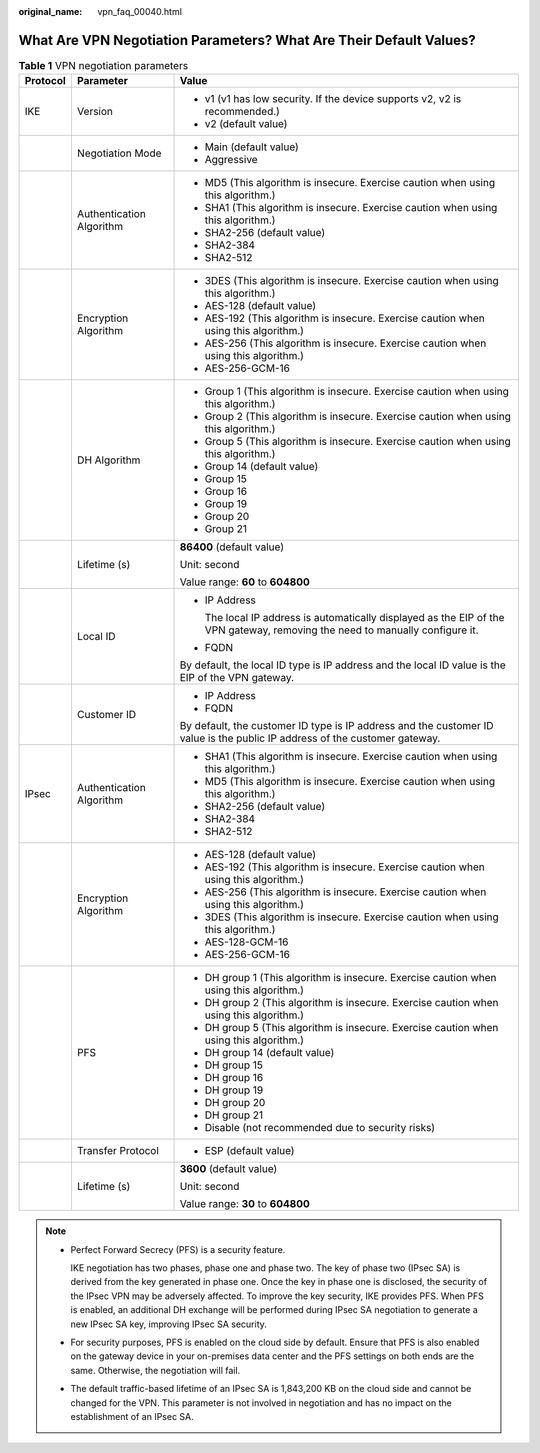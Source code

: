 :original_name: vpn_faq_00040.html

.. _vpn_faq_00040:

What Are VPN Negotiation Parameters? What Are Their Default Values?
===================================================================

.. table:: **Table 1** VPN negotiation parameters

   +-----------------------+--------------------------+-------------------------------------------------------------------------------------------------------------------------------+
   | Protocol              | Parameter                | Value                                                                                                                         |
   +=======================+==========================+===============================================================================================================================+
   | IKE                   | Version                  | -  v1 (v1 has low security. If the device supports v2, v2 is recommended.)                                                    |
   |                       |                          | -  v2 (default value)                                                                                                         |
   +-----------------------+--------------------------+-------------------------------------------------------------------------------------------------------------------------------+
   |                       | Negotiation Mode         | -  Main (default value)                                                                                                       |
   |                       |                          | -  Aggressive                                                                                                                 |
   +-----------------------+--------------------------+-------------------------------------------------------------------------------------------------------------------------------+
   |                       | Authentication Algorithm | -  MD5 (This algorithm is insecure. Exercise caution when using this algorithm.)                                              |
   |                       |                          | -  SHA1 (This algorithm is insecure. Exercise caution when using this algorithm.)                                             |
   |                       |                          | -  SHA2-256 (default value)                                                                                                   |
   |                       |                          | -  SHA2-384                                                                                                                   |
   |                       |                          | -  SHA2-512                                                                                                                   |
   +-----------------------+--------------------------+-------------------------------------------------------------------------------------------------------------------------------+
   |                       | Encryption Algorithm     | -  3DES (This algorithm is insecure. Exercise caution when using this algorithm.)                                             |
   |                       |                          | -  AES-128 (default value)                                                                                                    |
   |                       |                          | -  AES-192 (This algorithm is insecure. Exercise caution when using this algorithm.)                                          |
   |                       |                          | -  AES-256 (This algorithm is insecure. Exercise caution when using this algorithm.)                                          |
   |                       |                          | -  AES-256-GCM-16                                                                                                             |
   +-----------------------+--------------------------+-------------------------------------------------------------------------------------------------------------------------------+
   |                       | DH Algorithm             | -  Group 1 (This algorithm is insecure. Exercise caution when using this algorithm.)                                          |
   |                       |                          | -  Group 2 (This algorithm is insecure. Exercise caution when using this algorithm.)                                          |
   |                       |                          | -  Group 5 (This algorithm is insecure. Exercise caution when using this algorithm.)                                          |
   |                       |                          | -  Group 14 (default value)                                                                                                   |
   |                       |                          | -  Group 15                                                                                                                   |
   |                       |                          | -  Group 16                                                                                                                   |
   |                       |                          | -  Group 19                                                                                                                   |
   |                       |                          | -  Group 20                                                                                                                   |
   |                       |                          | -  Group 21                                                                                                                   |
   +-----------------------+--------------------------+-------------------------------------------------------------------------------------------------------------------------------+
   |                       | Lifetime (s)             | **86400** (default value)                                                                                                     |
   |                       |                          |                                                                                                                               |
   |                       |                          | Unit: second                                                                                                                  |
   |                       |                          |                                                                                                                               |
   |                       |                          | Value range: **60** to **604800**                                                                                             |
   +-----------------------+--------------------------+-------------------------------------------------------------------------------------------------------------------------------+
   |                       | Local ID                 | -  IP Address                                                                                                                 |
   |                       |                          |                                                                                                                               |
   |                       |                          |    The local IP address is automatically displayed as the EIP of the VPN gateway, removing the need to manually configure it. |
   |                       |                          |                                                                                                                               |
   |                       |                          | -  FQDN                                                                                                                       |
   |                       |                          |                                                                                                                               |
   |                       |                          | By default, the local ID type is IP address and the local ID value is the EIP of the VPN gateway.                             |
   +-----------------------+--------------------------+-------------------------------------------------------------------------------------------------------------------------------+
   |                       | Customer ID              | -  IP Address                                                                                                                 |
   |                       |                          | -  FQDN                                                                                                                       |
   |                       |                          |                                                                                                                               |
   |                       |                          | By default, the customer ID type is IP address and the customer ID value is the public IP address of the customer gateway.    |
   +-----------------------+--------------------------+-------------------------------------------------------------------------------------------------------------------------------+
   | IPsec                 | Authentication Algorithm | -  SHA1 (This algorithm is insecure. Exercise caution when using this algorithm.)                                             |
   |                       |                          | -  MD5 (This algorithm is insecure. Exercise caution when using this algorithm.)                                              |
   |                       |                          | -  SHA2-256 (default value)                                                                                                   |
   |                       |                          | -  SHA2-384                                                                                                                   |
   |                       |                          | -  SHA2-512                                                                                                                   |
   +-----------------------+--------------------------+-------------------------------------------------------------------------------------------------------------------------------+
   |                       | Encryption Algorithm     | -  AES-128 (default value)                                                                                                    |
   |                       |                          | -  AES-192 (This algorithm is insecure. Exercise caution when using this algorithm.)                                          |
   |                       |                          | -  AES-256 (This algorithm is insecure. Exercise caution when using this algorithm.)                                          |
   |                       |                          | -  3DES (This algorithm is insecure. Exercise caution when using this algorithm.)                                             |
   |                       |                          | -  AES-128-GCM-16                                                                                                             |
   |                       |                          | -  AES-256-GCM-16                                                                                                             |
   +-----------------------+--------------------------+-------------------------------------------------------------------------------------------------------------------------------+
   |                       | PFS                      | -  DH group 1 (This algorithm is insecure. Exercise caution when using this algorithm.)                                       |
   |                       |                          |                                                                                                                               |
   |                       |                          | -  DH group 2 (This algorithm is insecure. Exercise caution when using this algorithm.)                                       |
   |                       |                          |                                                                                                                               |
   |                       |                          | -  DH group 5 (This algorithm is insecure. Exercise caution when using this algorithm.)                                       |
   |                       |                          |                                                                                                                               |
   |                       |                          | -  DH group 14 (default value)                                                                                                |
   |                       |                          |                                                                                                                               |
   |                       |                          | -  DH group 15                                                                                                                |
   |                       |                          |                                                                                                                               |
   |                       |                          | -  DH group 16                                                                                                                |
   |                       |                          |                                                                                                                               |
   |                       |                          | -  DH group 19                                                                                                                |
   |                       |                          |                                                                                                                               |
   |                       |                          | -  DH group 20                                                                                                                |
   |                       |                          |                                                                                                                               |
   |                       |                          | -  DH group 21                                                                                                                |
   |                       |                          |                                                                                                                               |
   |                       |                          | -  Disable (not recommended due to security risks)                                                                            |
   +-----------------------+--------------------------+-------------------------------------------------------------------------------------------------------------------------------+
   |                       | Transfer Protocol        | -  ESP (default value)                                                                                                        |
   +-----------------------+--------------------------+-------------------------------------------------------------------------------------------------------------------------------+
   |                       | Lifetime (s)             | **3600** (default value)                                                                                                      |
   |                       |                          |                                                                                                                               |
   |                       |                          | Unit: second                                                                                                                  |
   |                       |                          |                                                                                                                               |
   |                       |                          | Value range: **30** to **604800**                                                                                             |
   +-----------------------+--------------------------+-------------------------------------------------------------------------------------------------------------------------------+

.. note::

   -  Perfect Forward Secrecy (PFS) is a security feature.

      IKE negotiation has two phases, phase one and phase two. The key of phase two (IPsec SA) is derived from the key generated in phase one. Once the key in phase one is disclosed, the security of the IPsec VPN may be adversely affected. To improve the key security, IKE provides PFS. When PFS is enabled, an additional DH exchange will be performed during IPsec SA negotiation to generate a new IPsec SA key, improving IPsec SA security.

   -  For security purposes, PFS is enabled on the cloud side by default. Ensure that PFS is also enabled on the gateway device in your on-premises data center and the PFS settings on both ends are the same. Otherwise, the negotiation will fail.

   -  The default traffic-based lifetime of an IPsec SA is 1,843,200 KB on the cloud side and cannot be changed for the VPN. This parameter is not involved in negotiation and has no impact on the establishment of an IPsec SA.
